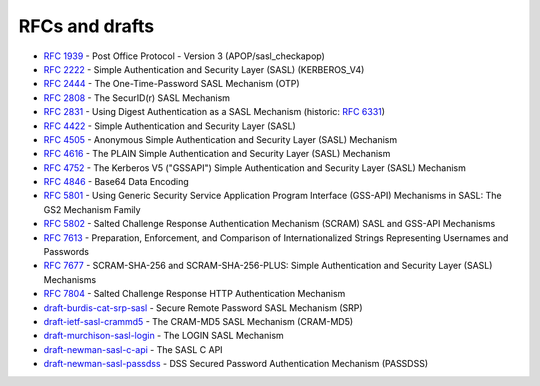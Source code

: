 .. _faq-rfcs:

===============
RFCs and drafts
===============

* :rfc:`1939#page-15` - Post Office Protocol - Version 3 (APOP/sasl_checkapop)
* :rfc:`2222#section-7.1` - Simple Authentication and Security Layer (SASL) (KERBEROS_V4)
* :rfc:`2444` - The One-Time-Password SASL Mechanism (OTP)
* :rfc:`2808` - The SecurID(r) SASL Mechanism
* :rfc:`2831` - Using Digest Authentication as a SASL Mechanism (historic: :rfc:`6331`)
* :rfc:`4422` - Simple Authentication and Security Layer (SASL)
* :rfc:`4505` - Anonymous Simple Authentication and Security Layer (SASL) Mechanism
* :rfc:`4616` - The PLAIN Simple Authentication and Security Layer (SASL) Mechanism
* :rfc:`4752` - The Kerberos V5 ("GSSAPI") Simple Authentication and Security Layer (SASL) Mechanism
* :rfc:`4846#section-4` - Base64 Data Encoding
* :rfc:`5801` - Using Generic Security Service Application Program Interface (GSS-API) Mechanisms in SASL: The GS2 Mechanism Family
* :rfc:`5802` - Salted Challenge Response Authentication Mechanism (SCRAM) SASL and GSS-API Mechanisms
* :rfc:`7613` - Preparation, Enforcement, and Comparison of Internationalized Strings Representing Usernames and Passwords
* :rfc:`7677` - SCRAM-SHA-256 and SCRAM-SHA-256-PLUS: Simple Authentication and Security Layer (SASL) Mechanisms
* :rfc:`7804` - Salted Challenge Response HTTP Authentication Mechanism
* `draft-burdis-cat-srp-sasl <https://tools.ietf.org/html/draft-burdis-cat-srp-sasl-08>`_ - Secure Remote Password SASL Mechanism (SRP)
* `draft-ietf-sasl-crammd5 <https://tools.ietf.org/html/draft-ietf-sasl-crammd5>`_ - The CRAM-MD5 SASL Mechanism (CRAM-MD5)
* `draft-murchison-sasl-login <https://tools.ietf.org/html/draft-murchison-sasl-login>`_ - The LOGIN SASL Mechanism
* `draft-newman-sasl-c-api <https://tools.ietf.org/html/draft-newman-sasl-c-api>`_ - The SASL C API
* `draft-newman-sasl-passdss <https://tools.ietf.org/html/draft-newman-sasl-passdss>`_ - DSS Secured Password Authentication Mechanism (PASSDSS)
